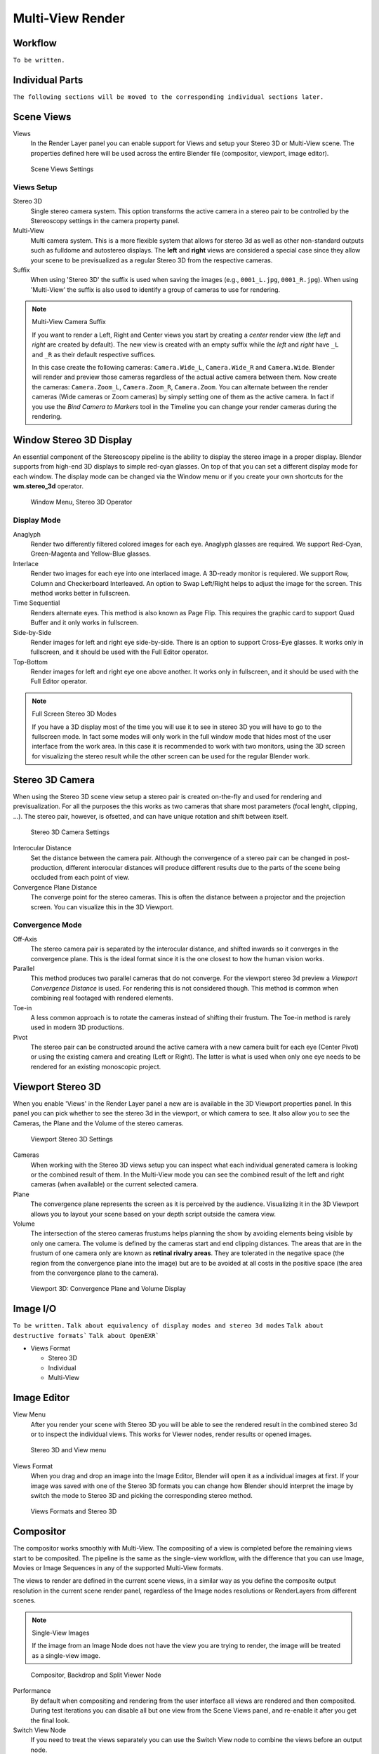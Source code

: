 Multi-View Render
*****************

Workflow
========
``To be written.``

Individual Parts
================

``The following sections will be moved to the corresponding individual sections later.``

Scene Views
===========

Views
  In the Render Layer panel you can enable support for Views and setup your Stereo 3D or Multi-View scene. The properties defined here will be used across the entire Blender file (compositor, viewport, image editor).

.. figure:: /images/Manual_multiview_scene.png
   :width: 484px
   :figwidth: 300px

   Scene Views Settings


Views Setup
-----------

Stereo 3D
  Single stereo camera system. This option transforms the active camera in a stereo pair to be controlled by the Stereoscopy settings in the camera property panel.

Multi-View
  Multi camera system. This is a more flexible system that allows for stereo 3d as well as other non-standard outputs such as fulldome and autostereo displays. The **left** and **right** views are considered a special case since they allow your scene to be previsualized as a regular Stereo 3D from the respective cameras.

Suffix
  When using 'Stereo 3D' the suffix is used when saving the images (e.g., ``0001_L.jpg``, ``0001_R.jpg``). When using 'Multi-View' the suffix is also used to identify a group of cameras to use for rendering.

.. note:: Multi-View Camera Suffix

  If you want to render a Left, Right and Center views you start by creating a *center* render view (the *left* and *right* are created by default). The new view is created with an empty suffix while the *left* and *right* have ``_L`` and ``_R`` as their default respective suffices.

  In this case create the following cameras: ``Camera.Wide_L``, ``Camera.Wide_R`` and ``Camera.Wide``. Blender will render and preview those cameras regardless of the actual active camera between them. Now create the cameras: ``Camera.Zoom_L``, ``Camera.Zoom_R``, ``Camera.Zoom``. You can alternate between the render cameras (Wide cameras or Zoom cameras) by simply setting one of them as the active camera. In fact if you use the *Bind Camera to Markers* tool in the Timeline you can change your render cameras during the rendering.

Window Stereo 3D Display
========================

An essential component of the Stereoscopy pipeline is the ability to display the stereo image in a proper display. Blender supports from high-end 3D displays to simple red-cyan glasses. On top of that you can set a different display mode for each window. The display mode can be changed via the Window menu or if you create your own shortcuts for the **wm.stereo_3d** operator.

.. figure:: /images/Manual_multiview_window_stereo_3d.png
   :width: 642px
   :figwidth: 642px

   Window Menu, Stereo 3D Operator

Display Mode
------------

Anaglyph
  Render two differently filtered colored images for each eye. Anaglyph glasses are required. We support Red-Cyan, Green-Magenta and Yellow-Blue glasses.


Interlace
  Render two images for each eye into one interlaced image. A 3D-ready monitor is requiered. We support Row, Column and Checkerboard Interleaved. An option to Swap Left/Right helps to adjust the image for the screen. This method works better in fullscreen.

Time Sequential
  Renders alternate eyes. This method is also known as Page Flip. This requires the graphic card to support Quad Buffer and it only works in fullscreen.

Side-by-Side
  Render images for left and right eye side-by-side. There is an option to support Cross-Eye glasses. It works only in fullscreen, and it should be used with the Full Editor operator.

Top-Bottom
  Render images for left and right eye one above another. It works only in fullscreen, and it should be used with the Full Editor operator.

.. note:: Full Screen Stereo 3D Modes

  If you have a 3D display most of the time you will use it to see in stereo 3D you will have to go to the fullscreen mode. In fact some modes will only work in the full window mode that hides most of the user interface from the work area. In this case it is recommended to work with two monitors, using the 3D screen for visualizing the stereo result while the other screen can be used for the regular Blender work.

Stereo 3D Camera
================

When using the Stereo 3D scene view setup a stereo pair is created on-the-fly and used for rendering and previsualization. For all the purposes the this works as two cameras that share most parameters (focal lenght, clipping, ...). The stereo pair, however, is ofsetted, and can have unique rotation and shift between itself.

.. figure:: /images/Manual_multiview_camera.png
   :width: 805px
   :figwidth: 402px

   Stereo 3D Camera Settings

Interocular Distance
  Set the distance between the camera pair. Although the convergence of a stereo pair can be changed in post-production, different interocular distances will produce different results due to the parts of the scene being occluded from each point of view.

Convergence Plane Distance
  The converge point for the stereo cameras. This is often the distance between a projector and the projection screen. You can visualize this in the 3D Viewport.

Convergence Mode
----------------

Off-Axis
  The stereo camera pair is separated by the interocular distance, and shifted inwards so it converges in the convergence plane. This is the ideal format since it is the one closest to how the human vision works.

Parallel
  This method produces two parallel cameras that do not converge. For the viewport stereo 3d preview a *Viewport Convergence Distance* is used. For rendering this is not considered though. This method is common when combining real footaged with rendered elements.

Toe-in
  A less common approach is to rotate the cameras instead of shifting their frustum. The Toe-in method is rarely used in modern 3D productions.

Pivot
  The stereo pair can be constructed around the active camera with a new camera built for each eye (Center Pivot) or using the existing camera and creating (Left or Right). The latter is what is used when only one eye needs to be rendered for an existing monoscopic project.

Viewport Stereo 3D
==================

When you enable 'Views' in the Render Layer panel a new are is available in the 3D Viewport properties panel. In this panel you can pick whether to see the stereo 3d in the viewport, or which camera to see. It also allow you to see the Cameras, the Plane and the Volume of the stereo cameras.

.. figure:: /images/Manual_multiview_viewport_settings.png
  :width: 407px
  :figwidth: 250px

  Viewport Stereo 3D Settings


Cameras
  When working with the Stereo 3D views setup you can inspect what each individual generated camera is looking or the combined result of them. In the Multi-View mode you can see the combined result of the left and right cameras (when available) or the current selected camera.

Plane
  The convergence plane represents the screen as it is perceived by the audience. Visualizing it in the 3D Viewport allows you to layout your scene based on your depth script outside the camera view.

Volume
  The intersection of the stereo cameras frustums helps planning the show by avoiding elements being visible by only one camera. The volume is defined by the cameras start and end clipping distances. The areas that are in the frustum of one camera only are known as **retinal rivalry areas**. They are tolerated in the negative space (the region from the convergence plane into the image) but are to be avoided at all costs in the positive space (the area from the convergence plane to the camera).

.. figure:: /images/Manual_multiview_volume.png
   :width: 538px
   :figwidth: 402px

   Viewport 3D: Convergence Plane and Volume Display

Image I/O
=========
``To be written.``
``Talk about equivalency of display modes and stereo 3d modes``
``Talk about destructive formats```
``Talk about OpenEXR```

- Views Format

  - Stereo 3D
  - Individual
  - Multi-View

Image Editor
============

View Menu
  After you render your scene with Stereo 3D you will be able to see the rendered result in the combined stereo 3d or to inspect the individual views. This works for Viewer nodes, render results or opened images.

.. figure:: /images/Manual_multiview_image_editor_header.png
   :width: 1225px
   :figwidth: 700px

   Stereo 3D and View menu

Views Format
  When you drag and drop an image into the Image Editor, Blender will open it as a individual images at first. If your image was saved with one of the Stereo 3D formats you can change how Blender should interpret the image by switch the mode to Stereo 3D and picking the corresponding stereo method.

.. figure:: /images/Manual_multiview_image_editor_stereo_3d.png
   :width: 494px
   :figwidth: 300px

   Views Formats and Stereo 3D

Compositor
==========
The compositor works smoothly with Multi-View. The compositing of a view is completed before the remaining views start to be composited. The pipeline is the same as the single-view workflow, with the difference that you can use Image, Movies or Image Sequences in any of the supported Multi-View formats.

The views to render are defined in the current scene views, in a similar way as you define the composite output resolution in the current scene render panel, regardless of the Image nodes resolutions or RenderLayers from different scenes.

.. note:: Single-View Images

  If the image from an Image Node does not have the view you are trying to render, the image will be treated as a single-view image.

.. figure:: /images/Manual_multiview_compositor.png
   :width: 1717px
   :figwidth: 700px

   Compositor, Backdrop and Split Viewer Node

Performance
  By default when compositing and rendering from the user interface all views are rendered and then composited. During test iterations you can disable all but one view from the Scene Views panel, and re-enable it after you get the final look.

Switch View Node
  If you need to treat the views separately you can use the Switch View node to combine the views before an output node.

.. figure:: /images/Manual_multiview_compositor_switch_view.png
   :width: 338px
   :figwidth: 200px

   Switch View Node

